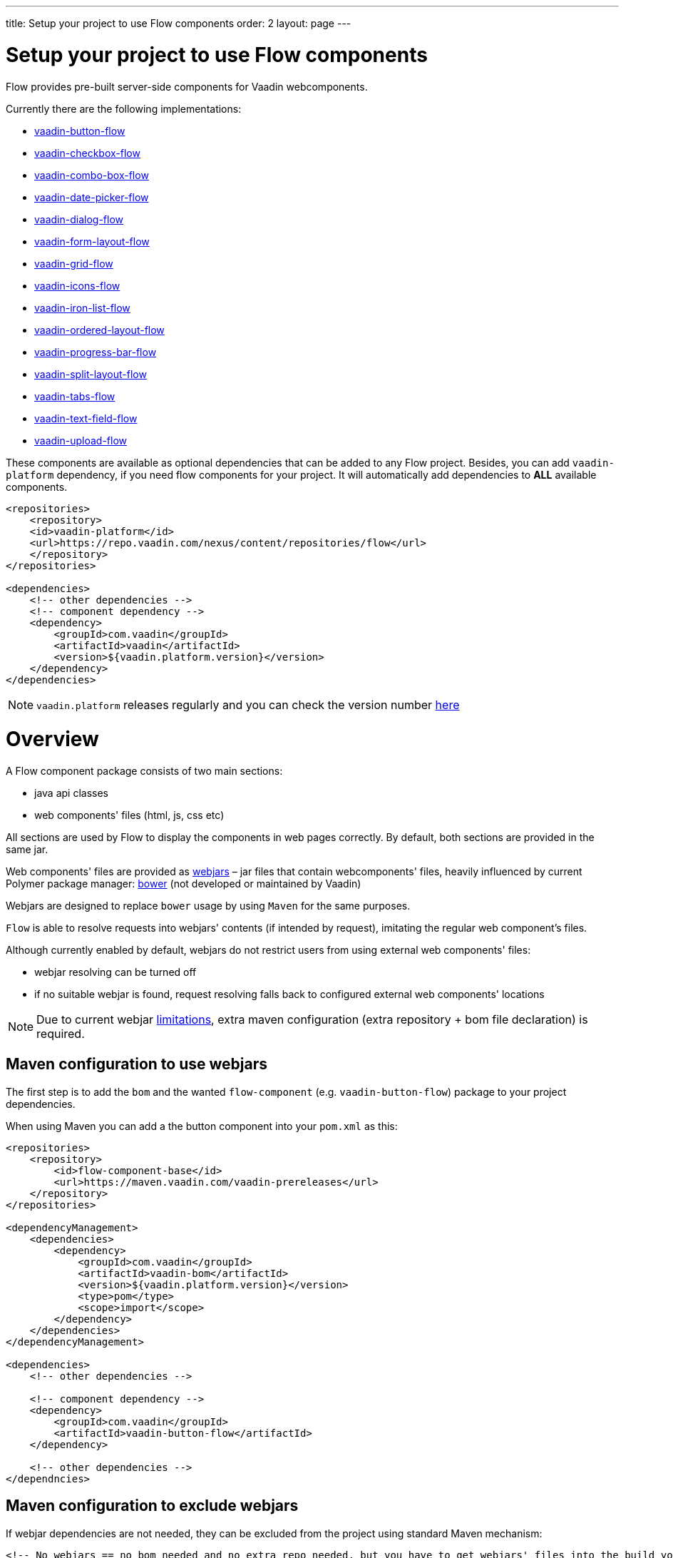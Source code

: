 ---
title: Setup your project to use Flow components
order: 2
layout: page
---

= Setup your project to use Flow components

Flow provides pre-built server-side components for Vaadin webcomponents.

Currently there are the following implementations:

- https://github.com/vaadin/vaadin-button-flow[vaadin-button-flow]
- https://github.com/vaadin/vaadin-checkbox-flow[vaadin-checkbox-flow]
- https://github.com/vaadin/vaadin-combo-box-flow[vaadin-combo-box-flow]
- https://github.com/vaadin/vaadin-date-picker-flow[vaadin-date-picker-flow]
- https://github.com/vaadin/vaadin-dialog-flow[vaadin-dialog-flow]
- https://github.com/vaadin/vaadin-form-layout-flow[vaadin-form-layout-flow]
- https://github.com/vaadin/vaadin-grid-flow[vaadin-grid-flow]
- https://github.com/vaadin/vaadin-icons-flow[vaadin-icons-flow]
- https://github.com/vaadin/vaadin-iron-list-flow[vaadin-iron-list-flow]
- https://github.com/vaadin/vaadin-ordered-layout-flow[vaadin-ordered-layout-flow]
- https://github.com/vaadin/vaadin-progress-bar-flow[vaadin-progress-bar-flow]
- https://github.com/vaadin/vaadin-split-layout-flow[vaadin-split-layout-flow]
- https://github.com/vaadin/vaadin-tabs-flow[vaadin-tabs-flow]
- https://github.com/vaadin/vaadin-text-field-flow[vaadin-text-field-flow]
- https://github.com/vaadin/vaadin-upload-flow[vaadin-upload-flow]

These components are available as optional dependencies that can be added to
any Flow project. Besides, you can add `vaadin-platform` dependency, if you need flow components for your project. It will automatically add dependencies to *ALL* available components.
[source,xml]
----
<repositories>
    <repository>
    <id>vaadin-platform</id>
    <url>https://repo.vaadin.com/nexus/content/repositories/flow</url>
    </repository>
</repositories>

<dependencies>
    <!-- other dependencies -->
    <!-- component dependency -->
    <dependency>
        <groupId>com.vaadin</groupId>
        <artifactId>vaadin</artifactId>
        <version>${vaadin.platform.version}</version>
    </dependency>
</dependencies>
----
[NOTE]
`vaadin.platform` releases regularly and you can check the version number https://github.com/vaadin/platform/releases[here]

= Overview

A Flow component package consists of two main sections:

* java api classes
* web components' files (html, js, css etc)

All sections are used by Flow to display the components in web pages correctly.
By default, both sections are provided in the same jar.

Web components' files are provided as https://github.com/webjars/webjars/[webjars] –
jar files that contain webcomponents' files,
heavily influenced by current Polymer package manager: https://bower.io/[bower]
(not developed or maintained by Vaadin)

Webjars are designed to replace `bower` usage by using `Maven` for the same purposes.

`Flow` is able to resolve requests into webjars' contents (if intended by request),
imitating the regular web component's files.

Although currently enabled by default, webjars do not restrict users from using external
web components' files:

* webjar resolving can be turned off
* if no suitable webjar is found, request resolving falls back to configured
external web components' locations

[NOTE]
Due to current webjar https://github.com/webjars/webjars/issues[limitations],
extra maven configuration (extra repository + bom file declaration) is required.

== Maven configuration to use webjars

The first step is to add the `bom` and the wanted `flow-component` (e.g. `vaadin-button-flow`)
package to your project dependencies.

When using Maven you can add a the button component into your `pom.xml` as this:

[source,xml]
----
<repositories>
    <repository>
        <id>flow-component-base</id>
        <url>https://maven.vaadin.com/vaadin-prereleases</url>
    </repository>
</repositories>

<dependencyManagement>
    <dependencies>
        <dependency>
            <groupId>com.vaadin</groupId>
            <artifactId>vaadin-bom</artifactId>
            <version>${vaadin.platform.version}</version>
            <type>pom</type>
            <scope>import</scope>
        </dependency>
    </dependencies>
</dependencyManagement>

<dependencies>
    <!-- other dependencies -->

    <!-- component dependency -->
    <dependency>
        <groupId>com.vaadin</groupId>
        <artifactId>vaadin-button-flow</artifactId>
    </dependency>

    <!-- other dependencies -->
</dependncies>
----

== Maven configuration to exclude webjars

If webjar dependencies are not needed, they can be excluded from the project using standard Maven mechanism:
[source,xml]
----
<!-- No webjars == no bom needed and no extra repo needed, but you have to get webjars' files into the build yourself -->
<dependencies>
    <!-- other dependencies -->

    <!-- the dependency with webjars excluded -->
    <dependency>
        <groupId>com.vaadin</groupId>
        <artifactId>vaadin-button-flow</artifactId>
        <exclusions>
            <exclusion>
                <groupId>org.webjars.bower</groupId>
                <artifactId>*</artifactId>
            </exclusion>
        </exclusions>
    </dependency>

    <!-- other dependencies -->
</dependncies>
----

More documentation on webjars in can be found here: <<tutorial-flow-webjars#,WebJars in Flow>>
General webJars usage manual is here: <<tutorial-how-to-use-webjars#, How to use webjars>>
